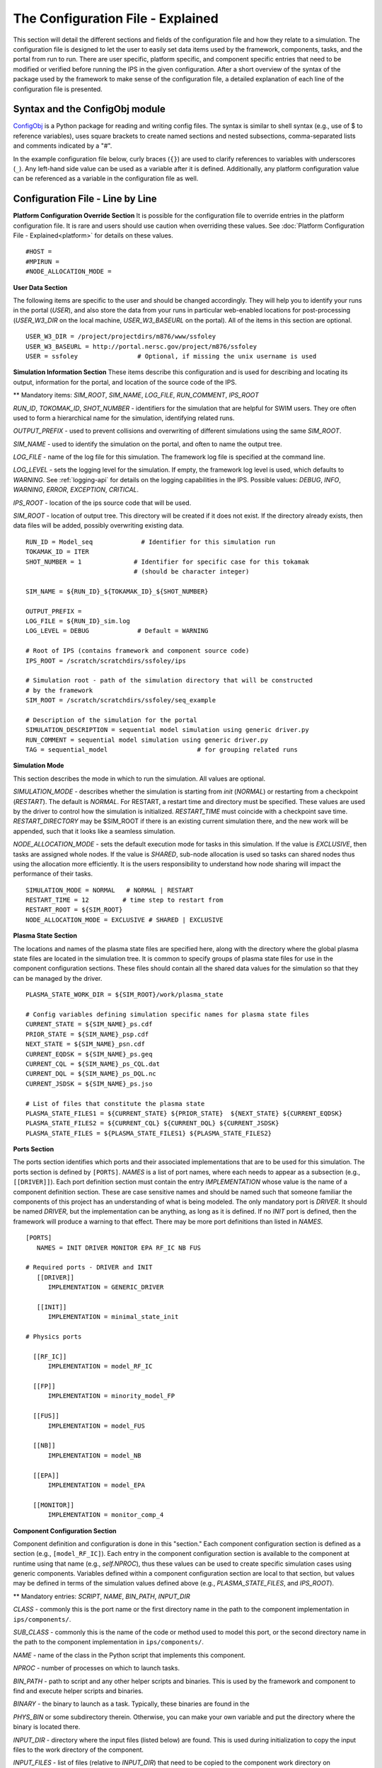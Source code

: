 ==================================
The Configuration File - Explained
==================================

This section will detail the different sections and fields of the configuration file and how they relate to a simulation.  The configuration file is designed to let the user to easily set data items used by the framework, components, tasks, and the portal from run to run.  There are user specific, platform specific, and component specific entries that need to be modified or verified before running the IPS in the given configuration.  After a short overview of the syntax of the package used by the framework to make sense of the configuration file, a detailed explanation of each line of the configuration file is presented.

-------------------------------
Syntax and the ConfigObj module
-------------------------------

ConfigObj_ is a Python package for reading and writing config files.  The syntax is similar to shell syntax (e.g., use of $ to reference variables), uses square brackets to create named sections and nested subsections, comma-separated lists and comments indicated by a "#".

In the example configuration file below, curly braces (``{}``) are used to clarify references to variables with underscores (``_``).  Any left-hand side value can be used as a variable after it is defined.  Additionally, any platform configuration value can be referenced as a variable in the configuration file as well.

.. _ConfigObj : http://www.voidspace.org.uk/python/configobj.html


----------------------------------
Configuration File - Line by Line
----------------------------------

**Platform Configuration Override Section**
It is possible for the configuration file to override entries in the platform configuration file.  It is rare and users should use caution when overriding these values.  See :doc:`Platform Configuration File - Explained<platform>` for details on these values.

::

#HOST = 
#MPIRUN = 
#NODE_ALLOCATION_MODE = 


**User Data Section**

The following items are specific to the user and should be changed accordingly.  They will help you to identify your runs in the portal (*USER*), and also store the data from your runs in particular web-enabled locations for post-processing (*USER_W3_DIR* on the local machine, *USER_W3_BASEURL* on the portal).  All of the items in this section are optional.

::

  USER_W3_DIR = /project/projectdirs/m876/www/ssfoley
  USER_W3_BASEURL = http://portal.nersc.gov/project/m876/ssfoley
  USER = ssfoley		# Optional, if missing the unix username is used


**Simulation Information Section**
These items describe this configuration and is used for describing and locating its output, information for the portal, and location of the source code of the IPS.

\*\* Mandatory items: *SIM_ROOT*, *SIM_NAME*, *LOG_FILE*, *RUN_COMMENT*, *IPS_ROOT*

*RUN_ID*, *TOKOMAK_ID*, *SHOT_NUMBER* - identifiers for the simulation that are helpful for SWIM users.  They ore often used to form a hierarchical name for the simulation, identifying related runs.

*OUTPUT_PREFIX* - used to prevent collisions and overwriting of different simulations using the same *SIM_ROOT*.

*SIM_NAME* - used to identify the simulation on the portal, and often to name the output tree.

*LOG_FILE* - name of the log file for this simulation.  The framework log file is specified at the command line.

*LOG_LEVEL* - sets the logging level for the simulation.  If empty, the framework log level is used, which defaults to *WARNING*.  See :ref:`logging-api` for details on the logging capabilities in the IPS.  Possible values: *DEBUG*, *INFO*, *WARNING*, *ERROR*, *EXCEPTION*, *CRITICAL*.

*IPS_ROOT* - location of the ips source code that will be used.

*SIM_ROOT* - location of output tree.  This directory will be created if it does not exist.  If the directory already exists, then data files will be added, possibly overwriting existing data.


::

  RUN_ID = Model_seq             # Identifier for this simulation run
  TOKAMAK_ID = ITER
  SHOT_NUMBER = 1              # Identifier for specific case for this tokamak 
  	      		       # (should be character integer)

  SIM_NAME = ${RUN_ID}_${TOKAMAK_ID}_${SHOT_NUMBER}

  OUTPUT_PREFIX = 
  LOG_FILE = ${RUN_ID}_sim.log 
  LOG_LEVEL = DEBUG             # Default = WARNING

  # Root of IPS (contains framework and component source code)
  IPS_ROOT = /scratch/scratchdirs/ssfoley/ips

  # Simulation root - path of the simulation directory that will be constructed 
  # by the framework
  SIM_ROOT = /scratch/scratchdirs/ssfoley/seq_example

  # Description of the simulation for the portal
  SIMULATION_DESCRIPTION = sequential model simulation using generic driver.py
  RUN_COMMENT = sequential model simulation using generic driver.py
  TAG = sequential_model			# for grouping related runs


**Simulation Mode**

This section describes the mode in which to run the simulation.  All values are optional.
  
*SIMULATION_MODE* - describes whether the simulation is starting from *init* (*NORMAL*) or restarting from a checkpoint (*RESTART*).  The default is *NORMAL*.  For RESTART, a restart time and directory must be specified.  These values are used by the driver to control how the simulation is initialized.  *RESTART_TIME* must coincide with a checkpoint save
time.  *RESTART_DIRECTORY* may be $SIM_ROOT if there is an 
existing current simulation there, and the new work will be appended, such 
that it looks like a seamless simulation.

*NODE_ALLOCATION_MODE* - sets the default execution mode for tasks in this simulation.  If the value is *EXCLUSIVE*, then tasks are assigned whole nodes.  If the value is *SHARED*, sub-node allocation is used so tasks can shared nodes thus using the allocation more efficiently.  It is the users responsibility to understand how node sharing will impact the performance of their tasks.

::
 
  SIMULATION_MODE = NORMAL   # NORMAL | RESTART
  RESTART_TIME = 12         # time step to restart from
  RESTART_ROOT = ${SIM_ROOT}
  NODE_ALLOCATION_MODE = EXCLUSIVE # SHARED | EXCLUSIVE


**Plasma State Section**

The locations and names of the plasma state files are specified here, along with the directory where the global plasma state files are located in the simulation tree.  It is common to specify groups of plasma state files for use in the component configuration sections.  These files should contain all the shared data values for the simulation so that they can be managed by the driver.

::

  PLASMA_STATE_WORK_DIR = ${SIM_ROOT}/work/plasma_state

  # Config variables defining simulation specific names for plasma state files
  CURRENT_STATE = ${SIM_NAME}_ps.cdf
  PRIOR_STATE = ${SIM_NAME}_psp.cdf
  NEXT_STATE = ${SIM_NAME}_psn.cdf
  CURRENT_EQDSK = ${SIM_NAME}_ps.geq
  CURRENT_CQL = ${SIM_NAME}_ps_CQL.dat
  CURRENT_DQL = ${SIM_NAME}_ps_DQL.nc
  CURRENT_JSDSK = ${SIM_NAME}_ps.jso

  # List of files that constitute the plasma state
  PLASMA_STATE_FILES1 = ${CURRENT_STATE} ${PRIOR_STATE}  ${NEXT_STATE} ${CURRENT_EQDSK}
  PLASMA_STATE_FILES2 = ${CURRENT_CQL} ${CURRENT_DQL} ${CURRENT_JSDSK}
  PLASMA_STATE_FILES = ${PLASMA_STATE_FILES1} ${PLASMA_STATE_FILES2}


**Ports Section**

The ports section identifies which ports and their associated implementations that are to be used for this simulation.  The ports section is defined by ``[PORTS]``.  *NAMES* is a list of port names, where each needs to appear as a subsection (e.g., ``[[DRIVER]]``).  Each port definition section must contain the entry *IMPLEMENTATION* whose value is the name of a component definition section.  These are case sensitive names and should be named such that someone familiar the components of this project has an understanding of what is being modeled.  The only mandatory port is *DRIVER*.  It should be named *DRIVER*, but the implementation can be anything, as long as it is defined.  If no *INIT* port is defined, then the framework will produce a warning to that effect.  There may be more port definitions than listed in *NAMES*.

::

  [PORTS]
     NAMES = INIT DRIVER MONITOR EPA RF_IC NB FUS

  # Required ports - DRIVER and INIT   
     [[DRIVER]]
        IMPLEMENTATION = GENERIC_DRIVER 

     [[INIT]]
        IMPLEMENTATION = minimal_state_init 

  # Physics ports

    [[RF_IC]]
        IMPLEMENTATION = model_RF_IC 

    [[FP]]
        IMPLEMENTATION = minority_model_FP
    
    [[FUS]]
        IMPLEMENTATION = model_FUS

    [[NB]]
        IMPLEMENTATION = model_NB

    [[EPA]]
        IMPLEMENTATION = model_EPA 
           
    [[MONITOR]]
        IMPLEMENTATION = monitor_comp_4


**Component Configuration Section**

Component definition and configuration is done in this "section."  Each component configuration section is defined as a section (e.g., ``[model_RF_IC]``).  Each entry in the component configuration section is available to the component at runtime using that name (e.g., *self.NPROC*), thus these values can be used to create specific simulation cases using generic components.  Variables defined within a component configuration section are local to that section, but values may be defined in terms of the simulation values defined above (e.g., *PLASMA_STATE_FILES*, and *IPS_ROOT*).

\*\* Mandatory entries: *SCRIPT*, *NAME*, *BIN_PATH*, *INPUT_DIR*

*CLASS* - commonly this is the port name or the first directory name in the path to the component implementation in ``ips/components/``.

*SUB_CLASS* - commonly this is the name of the code or method used to model this port, or the second directory name in the path to the component implementation in ``ips/components/``.

*NAME* - name of the class in the Python script that implements this component.

*NPROC* - number of processes on which to launch tasks.

*BIN_PATH* - path to script and any other helper scripts and binaries.  This is used by the framework and component to find and execute helper scripts and binaries.

*BINARY* - the binary to launch as a task.  Typically, these binaries are found in the 

*PHYS_BIN* or some subdirectory therein.  Otherwise, you can make your own variable and put the directory where the binary is located there.

*INPUT_DIR* - directory where the input files (listed below) are found.  This is used during initialization to copy the input files to the work directory of the component.

*INPUT_FILES* - list of files (relative to *INPUT_DIR*) that need to be copied to the component work directory on initialization. 
*OUTPUT_FILES* - list of output files that are produced that need to be protected and archived on a call to :py:meth:`services.ServicesProxy.stage_output_files`.

*PLASMA_STATE_FILES* - list of plasma state files used and modified by this component.  If not present, then the files specified in the simulation entry *PLASMA_STATE_FILES* is used.

*RESTART_FILES* - list of files that need to be archived as the checkpoint of this component.

*NODE_ALLOCATION_MODE* - sets the default execution mode for tasks in this component.  If the value is *EXCLUSIVE*, then tasks are assigned whole nodes.  If the value is *SHARED*, sub-node allocation is used so tasks can share nodes thus using the allocation more efficiently.  If no value or entry is present, the simulation value for *NODE_ALLOCATION_MODE* is used.  It is the users responsibility to understand how node sharing will impact the performance of their tasks.  This can be overridden using the *whole_nodes* and *whole_sockets* arguments to :py:meth:`services.ServicesProxy.launch_task`.

Additional values that are specific to the component may be added as needed, for example certain data values like *PPN*, paths to and names of other executables used by the component or alternate *NPROC* values are examples.  It is the responsibility of the component writer to make sure users know what values are required by the component and what the valid values are for each.

::
         
  [model_EPA]
      CLASS = epa
      SUB_CLASS = model_epa
      NAME = model_EPA
      NPROC = 1
      BIN_PATH = ${IPS_ROOT}/bin
      INPUT_DIR = ${DATA_TREE_ROOT}/model_epa/ITER/hy040510/t20.0
          INPUT_STATE_FILE = hy040510_002_ps_epa__tsc_4_20.000.cdf
          INPUT_EQDSK_FILE = hy040510_002_ps_epa__tsc_4_20.000.geq 
          INPUT_FILES = model_epa_input.nml ${INPUT_STATE_FILE} ${INPUT_EQDSK_FILE} 
          OUTPUT_FILES = internal_state_data.nml
          PLASMA_STATE_FILES = ${CURRENT_STATE} ${NEXT_STATE} ${CURRENT_EQDSK}
          RESTART_FILES = ${INPUT_FILES} internal_state_data.nml
      SCRIPT = ${BIN_PATH}/model_epa_ps_file_init.py

  [monitor_comp_4]
      CLASS = monitor
      SUB_CLASS = 
      NAME = monitor
      NPROC = 1
      W3_DIR = ${USER_W3_DIR}              # Note this is user specific
      W3_BASEURL = ${USER_W3_BASEURL}      # Note this is user specific
      TEMPLATE_FILE= basic_time_traces.xml 
      BIN_PATH = ${IPS_ROOT}/bin
      INPUT_DIR = ${IPS_ROOT}/components/monitor/monitor_4
      INPUT_FILES = basic_time_traces.xml 
      OUTPUT_FILES = monitor_file.nc
      PLASMA_STATE_FILES = ${CURRENT_STATE}
      RESTART_FILES = ${INPUT_FILES} monitor_restart monitor_file.nc
      SCRIPT = ${BIN_PATH}/monitor_comp.py


**Checkpoint Section**

This section describes when checkpoints should be taken by the simulation.  Drivers should be written such that at the end of each step there is a call to :py:meth:`services.ServicesProxy.checkpoint_components`.  This way the services use the settings in this section to either take a checkpoint or not.

Selectively checkpoint components in *comp_id_list* based on the configuration section *CHECKPOINT*.  If *Force* is ``True``, the checkpoint will be taken even if the conditions for taking the checkpoint are not met.  If *Protect* is ``True``, then the data from the checkpoint is protected from clean up.  *Force* and *Protect* are optional and default to ``False``.

The *CHECKPOINT_MODE* option controls determines if the components checkpoint methods are invoked.  Possible *MODE* options are:

WALLTIME_REGULAR:
    checkpoints are saved upon invocation of the service call           
    ``checkpoint_components()``, when a time interval greater than, or  
    equal to, the value of the configuration parameter                  
    WALLTIME_INTERVAL had passed since the last checkpoint. A           
    checkpoint is assumed to have happened (but not actually stored)    
    when the simulation starts. Calls to ``checkpoint_components()``    
    before WALLTIME_INTERVAL seconds have passed since the last         
    successful checkpoint result in a NOOP.

WALLTIME_EXPLICIT:                                                      
    checkpoints are saved when the simulation wall clock time exceeds 
    one of the (ordered) list of time values (in seconds) specified in 
    the variable WALLTIME_VALUES. Let [t_0, t_1, ..., t_n] be the list 
    of wall clock time values specified in the configuration parameter 
    WALLTIME_VALUES. Then checkpoint(T) = True if T >= t_j, for some j 
    in [0,n] and there is no other time T_1, with T > T_1 >= T_j such   
    that checkpoint(T_1) = True.  If the test fails, the call results   
    in a NOOP.                                                          

PHYSTIME_REGULAR:                                                       
    checkpoints are saved at regularly spaced                           
    "physics time" intervals, specified in the configuration parameter 
    PHYSTIME_INTERVAL. Let PHYSTIME_INTERVAL = PTI, and the physics     
    time stamp argument in the call to checkpoint_components() be       
    pts_i, with i = 0, 1, 2, ... Then checkpoint(pts_i) = True if       
    pts_i >= n PTI , for some n in 1, 2, 3, ... and                     
    pts_i - pts_prev >= PTI, where checkpoint(pts_prev) = True and      
    pts_prev = max (pts_0, pts_1, ..pts_i-1). If the test fails, the    
    call results in a  NOOP.

PHYSTIME_EXPLICIT:                                                      
    checkpoints are saved when the physics time                         
    equals or exceeds one of the (ordered) list of physics time values 
    (in seconds) specified in the variable PHYSTIME_VALUES. Let [pt_0, 
    pt_1, ..., pt_n] be the list of physics time values specified in    
    the configuration parameter PHYSTIME_VALUES. Then                   
    checkpoint(pt) = True if pt >= pt_j, for some j in [0,n] and there 
    is no other physics time pt_k, with pt > pt_k >= pt_j such that     
    checkpoint(pt_k) = True. If the test fails, the call results in a   
    NOOP.                                                               
                                                                                
The configuration parameter NUM_CHECKPOINT controls how many            
checkpoints to keep on disk. Checkpoints are deleted in a FIFO manner, 
based on their creation time. Possible values of NUM_CHECKPOINT are:

   * NUM_CHECKPOINT = n, with n > 0  --> Keep the most recent n checkpoints
   * NUM_CHECKPOINT = 0  --> No checkpoints are made/kept (except when *Force* = ``True``)                                                                
   * NUM_CHECKPOINT < 0 --> Keep ALL checkpoints

Checkpoints are saved in the directory ``${SIM_ROOT}/restart``    

::

  [CHECKPOINT]
     MODE = WALLTIME_REGULAR
     WALLTIME_INTERVAL = 15
     NUM_CHECKPOINT = 2
     PROTECT_FREQUENCY = 5  

**Time Loop Section**

The time loop specifies how time progresses for the simulation in the driver.  It is not required by the framework, but may be required by the driver.  Most simulations use the time loop section to specify the number and frequency of time steps for the simulation as opposed to hard coding it into the driver.  It is a helpful tool to control the runtime of each step and the overall simulation.  It can also be helpful when looking at a small portion of time in the simulation for debugging purposes.

*MODE* - defines the following entries.  If mode is *REGULAR* -- *START*, *FINISH* and *NSTEP* are used to generate a list of times of length *NSTEP* starting at *START* and ending at *FINISH*.  If mode is *EXPLICIT* -- *VALUES* contains the (whitespace separated) list of times that are are to be modeled.

::

  [TIME_LOOP]
      MODE = REGULAR
      START = 0.0
      FINISH = 20.0 
      NSTEP = 5 
